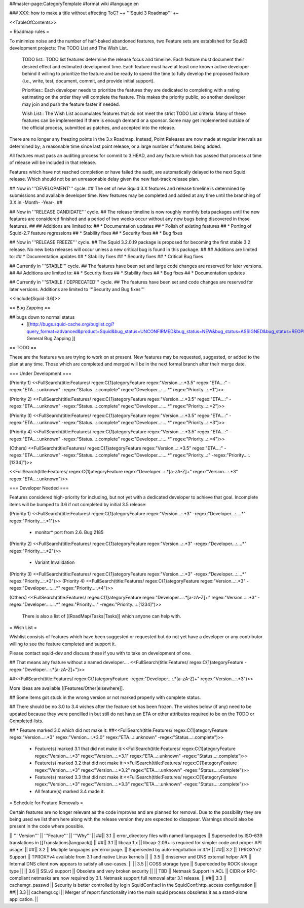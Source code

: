 ##master-page:CategoryTemplate
#format wiki
#language en

### XXX: how to make a title without affecting ToC?
~+ '''Squid 3 Roadmap''' +~

<<TableOfContents>>

= Roadmap rules =

To minimize noise and the number of half-baked abandoned features, two Feature sets are established for Squid3 development projects: The TODO List and The Wish List.

  TODO list:: TODO list features determine the release focus and timeline. Each feature must document their desired effect and estimated development time. Each feature must have at least one known active developer behind it willing to prioritize the feature and be ready to spend the time to fully develop the proposed feature (i.e., write, test, document, commit, and provide initial support).

  Priorities:: Each developer needs to prioritize the features they are dedicated to completing with a rating estimating on the order they will complete the feature. This makes the priority public, so another developer may join and push the feature faster if needed.

  Wish List:: The Wish List accumulates features that do not meet the strict TODO List criteria. Many of these features can be implemented if there is enough demand or a sponsor. Some may get implemented outside of the official process, submitted as patches, and accepted into the release.

There are no longer any freezing points in the 3.x Roadmap.  Instead, Point Releases are now made at regular intervals as determined by; a reasonable time since last point release, or a large number of features being added.

All features must pass an auditing process for commit to 3.HEAD, and any feature which has passed that process at time of release will be included in that release.

Features which have not reached completion or have failed the audit, are automatically delayed to the next Squid release. Which should not be an unreasonable delay given the new fast-track release plan.


## Now in '''DEVELOPMENT''' cycle.
## The set of new Squid 3.X features and release timeline is determined by submissions and available developer time. New features may be completed and added at any time until the branching of 3.X in -Month- -Year-.
## 

## Now in '''RELEASE CANDIDATE''' cycle.
## The release timeline is now roughly monthly beta packages until the new features are considered finished and a period of two weeks occur without any new bugs being discovered in those features.
## 
## Additions are limited to:
##  * Documentation updates
##  * Polish of existing features
##  * Porting of Squid-2.7 feature regressions
##  * Stability fixes
##  * Security fixes
##  * Bug fixes

## Now in '''RELEASE FREEZE''' cycle.
## The Squid 3.2.0.19 package is proposed for becoming the first stable 3.2 release. No new beta releases will occur unless a new critical bug is found in this package.
## 
## Additions are limited to:
##  * Documentation updates
##  * Stability fixes
##  * Security fixes
##  * Critical Bug fixes

## Currently in '''STABLE''' cycle.
## The features have been set and large code changes are reserved for later versions.
##
## Additions are limited to:
## * Security fixes
## * Stability fixes
## * Bug fixes
## * Documentation updates

## Currently in '''STABLE / DEPRECATED''' cycle.
## The features have been set and code changes are reserved for later versions. Additions are limited to '''Security and Bug fixes'''

<<Include(Squid-3.6)>>

== Bug Zapping ==

## bugs down to normal status
 * [[http://bugs.squid-cache.org/buglist.cgi?query_format=advanced&product=Squid&bug_status=UNCONFIRMED&bug_status=NEW&bug_status=ASSIGNED&bug_status=REOPENED&bug_severity=blocker&bug_severity=critical&bug_severity=major&bug_severity=normal&bugidtype=include&order=bugs.bug_severity%2Cbugs.bug_id&chfieldto=Now&cmdtype=doit| General Bug Zapping ]]

== TODO ==

These are the features we are trying to work on at present. New features may be requested, suggested, or added to the plan at any time. Those which are completed and merged will be in the next formal branch after their merge date.

=== Under Development ===

(Priority 1)
<<FullSearch(title:Features/ regex:C{1}ategoryFeature regex:"Version...:.*3.5" regex:"ETA...:" -regex:"ETA...:.unknown" -regex:"Status...:.complete" regex:"Developer...:....*" regex:"Priority...:.*1")>>

(Priority 2)
<<FullSearch(title:Features/ regex:C{1}ategoryFeature regex:"Version...:.*3.5" regex:"ETA...:" -regex:"ETA...:.unknown" -regex:"Status...:.complete" regex:"Developer...:....*" regex:"Priority...:.*2")>>

(Priority 3)
<<FullSearch(title:Features/ regex:C{1}ategoryFeature regex:"Version...:.*3.5" regex:"ETA...:" -regex:"ETA...:.unknown" -regex:"Status...:.complete" regex:"Developer...:....*" regex:"Priority...:.*3")>>

(Priority 4)
<<FullSearch(title:Features/ regex:C{1}ategoryFeature regex:"Version...:.*3.5" regex:"ETA...:" -regex:"ETA...:.unknown" -regex:"Status...:.complete" regex:"Developer...:....*" regex:"Priority...:.*4")>>

(Others)
<<FullSearch(title:Features/ regex:C{1}ategoryFeature regex:"Version...:.*3.5" regex:"ETA...:" -regex:"ETA...:.unknown" -regex:"Status...:.complete" regex:"Developer...:....*" regex:"Priority...:" -regex:"Priority...:.[1234]")>>

<<FullSearch(title:Features/ regex:C{1}ategoryFeature regex:"Developer...:.*[a-zA-Z]+" regex:"Version...:.*3" regex:"ETA...:.unknown")>>

=== Developer Needed ===

Features considered high-priority for including, but not yet with a dedicated developer to achieve that goal. Incomplete items will be bumped to 3.6 if not completed by initial 3.5 release:

(Priority 1)
<<FullSearch(title:Features/ regex:C{1}ategoryFeature regex:"Version...:.*3" -regex:"Developer...:....*" regex:"Priority...:.*1")>>
 * monitor* port from 2.6. Bug:2185
(Priority 2)
<<FullSearch(title:Features/ regex:C{1}ategoryFeature regex:"Version...:.*3" -regex:"Developer...:....*" regex:"Priority...:.*2")>>
 * Variant Invalidation
(Priority 3)
<<FullSearch(title:Features/ regex:C{1}ategoryFeature regex:"Version...:.*3" -regex:"Developer...:....*" regex:"Priority...:.*3")>>
(Priority 4)
<<FullSearch(title:Features/ regex:C{1}ategoryFeature regex:"Version...:.*3" -regex:"Developer...:....*" regex:"Priority...:.*4")>>

(Others)
<<FullSearch(title:Features/ regex:C{1}ategoryFeature regex:"Developer...:.*[a-zA-Z]+" regex:"Version...:.*3" -regex:"Developer...:....*" regex:"Priority...:" -regex:"Priority...:.[1234]")>>

 There is also a list of [[RoadMap/Tasks|Tasks]] which anyone can help with.

= Wish List =

Wishlist consists of features which have been suggested or requested but do not yet have a developer or any contributor willing to see the feature completed and support it.

Please contact squid-dev and discuss these if you with to take on development of one.

## That means any feature without a named developer....
<<FullSearch(title:Features/ regex:C{1}ategoryFeature -regex:"Developer...:.*[a-zA-Z]+")>>

##<<FullSearch(title:Features/ regex:C{1}ategoryFeature -regex:"Developer...:.*[a-zA-Z]+" regex:"Version...:.*3")>>

More ideas are available [[Features/Other|elsewhere]].

## Some items got stuck in the wrong version or not marked properly with complete status.

## There should be no 3.0 to 3.4 wishes after the feature set has been frozen. The wishes below (if any) need to be updated because they were pencilled in but still do not have an ETA or other attributes required to be on the TODO or Completed lists.

## * Feature marked 3.0 which did not make it:
##<<FullSearch(title:Features/ regex:C{1}ategoryFeature regex:"Version...:.*3" regex:"Version...:.*3\.0" regex:"ETA...:.unknown" -regex:"Status...:.complete")>>
 * Feature(s) marked 3.1 that did not make it:<<FullSearch(title:Features/ regex:C{1}ategoryFeature regex:"Version...:.*3" regex:"Version...:.*3\.1" regex:"ETA...:.unknown" -regex:"Status...:.complete")>>
 * Feature(s) marked 3.2 that did not make it:<<FullSearch(title:Features/ regex:C{1}ategoryFeature regex:"Version...:.*3" regex:"Version...:.*3\.2" regex:"ETA...:.unknown" -regex:"Status...:.complete")>>
 * Feature(s) marked 3.3 that did not make it:<<FullSearch(title:Features/ regex:C{1}ategoryFeature regex:"Version...:.*3" regex:"Version...:.*3\.3" regex:"ETA...:.unknown" -regex:"Status...:.complete")>>
 * All feature(s) marked 3.4 made it.

= Schedule for Feature Removals =

Certain features are no longer relevant as the code improves and are planned for removal. Due to the possibility they are being used we list them here along with the release version they are expected to disappear. Warnings should also be present in the code where possible.

|| ''' Version''' || '''Feature''' || '''Why''' ||
##|| 3.1 || error_directory files with named languages || Superseded by ISO-639 translations in [[Translations|langpack]] ||
##|| 3.1 || libcap 1.x || libcap-2.09+ is required for simpler code and proper API usage. ||
##|| 3.2 || Multiple languages per error page. || Superseded by auto-negotiation in 3.1+ ||
##|| 3.2 || TPROXYv2 Support || TPROXYv4 available from 3.1 and native Linux kernels ||
|| 3.5 || dnsserver and DNS external helper API || Internal DNS client now appears to satisfy all use-cases. ||
|| 3.5 || COSS storage type || Superceded by ROCK storage type ||
|| 3.6 || SSLv2 support || Obsolete and very broken security ||
|| TBD || Netmask Support in ACL || CIDR or RFC-compliant netmasks are now required by 3.1. Netmask support full removal after 3.1 release. ||
##|| 3.3 || cachemgr_passwd || Security is better controlled by login SquidConf:acl in the SquidConf:http_access configuration ||
##|| 3.3 || cachemgr.cgi || Merger of report functionality into the main squid process obsoletes it as a stand-alone application. ||
